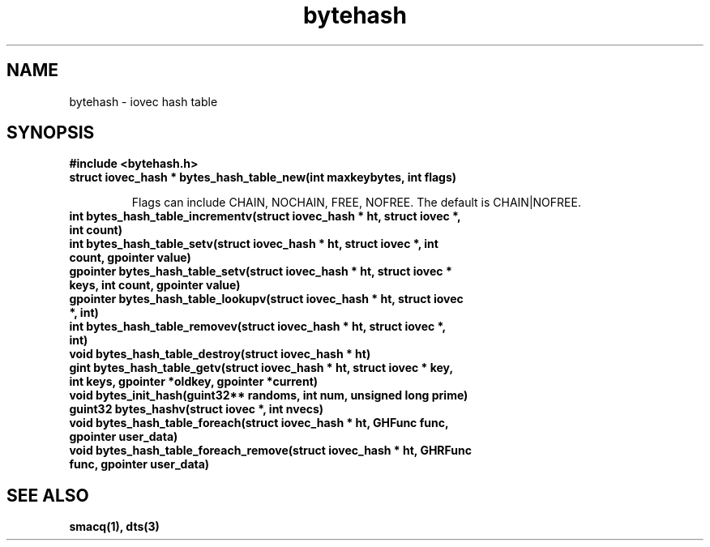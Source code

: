 .TH bytehash 3 "$Date: 2003/10/23 23:02:05 $" "LANL"
.SH NAME
bytehash - iovec hash table
.SH SYNOPSIS
.nf
.B #include <bytehash.h>
.fi

.TP
.BI "struct iovec_hash * bytes_hash_table_new(int maxkeybytes, int flags)"

Flags can include CHAIN, NOCHAIN, FREE, NOFREE.  The default is CHAIN|NOFREE.

.TP
.BI "int bytes_hash_table_incrementv(struct iovec_hash * ht, struct iovec *, int count)"
.TP
.BI "int bytes_hash_table_setv(struct iovec_hash * ht, struct iovec *, int count,  gpointer value)"
.TP
.BI "gpointer bytes_hash_table_setv(struct iovec_hash * ht, struct iovec * keys, int count, gpointer value)"
.TP
.BI "gpointer bytes_hash_table_lookupv(struct iovec_hash * ht, struct iovec *, int)"
.TP
.BI "int bytes_hash_table_removev(struct iovec_hash * ht, struct iovec *, int)"
.TP
.BI "void bytes_hash_table_destroy(struct iovec_hash * ht)"
.TP
.BI "gint bytes_hash_table_getv(struct iovec_hash * ht, struct iovec * key, int keys, gpointer *oldkey, gpointer *current)"
.TP
.BI "void bytes_init_hash(guint32** randoms, int num, unsigned long prime)"

.TP
.BI "guint32 bytes_hashv(struct iovec *, int nvecs)"
.TP
.BI "void bytes_hash_table_foreach(struct iovec_hash * ht, GHFunc func, gpointer user_data)"
.TP
.BI "void bytes_hash_table_foreach_remove(struct iovec_hash * ht, GHRFunc func, gpointer user_data)"

.SH "SEE ALSO"
.BR smacq(1),
.BR dts(3)

